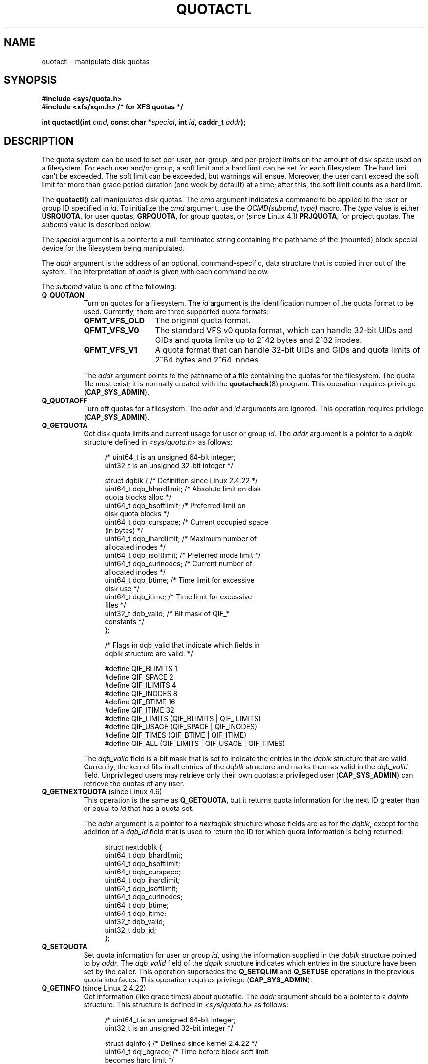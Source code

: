 .\" Copyright (c) 2010, Jan Kara
.\" A few pieces copyright (c) 1996 Andries Brouwer (aeb@cwi.nl)
.\" and copyright 2010 (c) Michael Kerrisk <mtk.manpages@gmail.com>
.\"
.\" %%%LICENSE_START(VERBATIM)
.\" Permission is granted to make and distribute verbatim copies of this
.\" manual provided the copyright notice and this permission notice are
.\" preserved on all copies.
.\"
.\" Permission is granted to copy and distribute modified versions of
.\" this manual under the conditions for verbatim copying, provided that
.\" the entire resulting derived work is distributed under the terms of
.\" a permission notice identical to this one.
.\"
.\" Since the Linux kernel and libraries are constantly changing, this
.\" manual page may be incorrect or out-of-date.  The author(s) assume
.\" no responsibility for errors or omissions, or for damages resulting
.\" from the use of the information contained herein.  The author(s) may
.\" not have taken the same level of care in the production of this
.\" manual, which is licensed free of charge, as they might when working
.\" professionally.
.\"
.\" Formatted or processed versions of this manual, if unaccompanied by
.\" the source, must acknowledge the copyright and authors of this work.
.\" %%%LICENSE_END
.\"
.TH QUOTACTL 2 2016-07-17 "Linux" "Linux Programmer's Manual"
.SH NAME
quotactl \- manipulate disk quotas
.SH SYNOPSIS
.nf
.B #include <sys/quota.h>
.B #include <xfs/xqm.h> /* for XFS quotas */
.LP
.BI "int quotactl(int " cmd ", const char *" special ", int " id \
", caddr_t " addr );
.fi
.SH DESCRIPTION
.LP
The quota system can be used to set per-user, per-group, and per-project limits
on the amount of disk space used on a filesystem.
For each user and/or group,
a soft limit and a hard limit can be set for each filesystem.
The hard limit can't be exceeded.
The soft limit can be exceeded, but warnings will ensue.
Moreover, the user can't exceed the soft limit for more than grace period
duration (one week by default) at a time;
after this, the soft limit counts as a hard limit.

The
.BR quotactl ()
call manipulates disk quotas.
The
.I cmd
argument indicates a command to be applied to the user or
group ID specified in
.IR id .
To initialize the
.IR cmd
argument, use the
.IR "QCMD(subcmd, type)"
macro.
The
.I type
value is either
.BR USRQUOTA ,
for user quotas,
.BR GRPQUOTA ,
for group quotas, or (since Linux 4.1)
.\" 847aac644e92e5624f2c153bab409bf713d5ff9a
.BR PRJQUOTA ,
for project quotas.
The
.I subcmd
value is described below.

The
.I special
argument is a pointer to a null-terminated string containing the pathname
of the (mounted) block special device for the filesystem being manipulated.

The
.I addr
argument is the address of an optional, command-specific, data structure
that is copied in or out of the system.
The interpretation of
.I addr
is given with each command below.

The
.I subcmd
value is one of the following:
.TP 8
.B Q_QUOTAON
Turn on quotas for a filesystem.
The
.I id
argument is the identification number of the quota format to be used.
Currently, there are three supported quota formats:
.RS
.TP 13
.BR QFMT_VFS_OLD
The original quota format.
.TP
.BR QFMT_VFS_V0
The standard VFS v0 quota format, which can handle 32-bit UIDs and GIDs
and quota limits up to 2^42 bytes and 2^32 inodes.
.TP
.BR QFMT_VFS_V1
A quota format that can handle 32-bit UIDs and GIDs
and quota limits of 2^64 bytes and 2^64 inodes.
.RE
.IP
The
.IR addr
argument points to the pathname of a file containing the quotas for
the filesystem.
The quota file must exist; it is normally created with the
.BR quotacheck (8)
program.
This operation requires privilege
.RB ( CAP_SYS_ADMIN ).
.TP 8
.B Q_QUOTAOFF
Turn off quotas for a filesystem.
The
.I addr
and
.I id
arguments are ignored.
This operation requires privilege
.RB ( CAP_SYS_ADMIN ).
.TP
.B Q_GETQUOTA
Get disk quota limits and current usage for user or group
.IR id .
The
.I addr
argument is a pointer to a
.I dqblk
structure defined in
.IR <sys/quota.h>
as follows:
.in +4n
.nf

/* uint64_t is an unsigned 64\-bit integer;
   uint32_t is an unsigned 32\-bit integer */

struct dqblk {      /* Definition since Linux 2.4.22 */
    uint64_t dqb_bhardlimit;  /* Absolute limit on disk
                                 quota blocks alloc */
    uint64_t dqb_bsoftlimit;  /* Preferred limit on
                                 disk quota blocks */
    uint64_t dqb_curspace;    /* Current occupied space
                                 (in bytes) */
    uint64_t dqb_ihardlimit;  /* Maximum number of
                                 allocated inodes */
    uint64_t dqb_isoftlimit;  /* Preferred inode limit */
    uint64_t dqb_curinodes;   /* Current number of
                                 allocated inodes */
    uint64_t dqb_btime;       /* Time limit for excessive
                                 disk use */
    uint64_t dqb_itime;       /* Time limit for excessive
                                 files */
    uint32_t dqb_valid;       /* Bit mask of QIF_*
                                 constants */
};

/* Flags in dqb_valid that indicate which fields in
   dqblk structure are valid. */

#define QIF_BLIMITS   1
#define QIF_SPACE     2
#define QIF_ILIMITS   4
#define QIF_INODES    8
#define QIF_BTIME     16
#define QIF_ITIME     32
#define QIF_LIMITS    (QIF_BLIMITS | QIF_ILIMITS)
#define QIF_USAGE     (QIF_SPACE | QIF_INODES)
#define QIF_TIMES     (QIF_BTIME | QIF_ITIME)
#define QIF_ALL       (QIF_LIMITS | QIF_USAGE | QIF_TIMES)

.fi
.in
The
.I dqb_valid
field is a bit mask that is set to indicate the entries in the
.I dqblk
structure that are valid.
Currently, the kernel fills in all entries of the
.I dqblk
structure and marks them as valid in the
.I dqb_valid
field.
Unprivileged users may retrieve only their own quotas;
a privileged user
.RB ( CAP_SYS_ADMIN )
can retrieve the quotas of any user.
.TP
.BR Q_GETNEXTQUOTA " (since Linux 4.6)"
.\" commit 926132c0257a5a8d149a6a395cc3405e55420566
This operation is the same as
.BR Q_GETQUOTA ,
but it returns quota information for the next ID greater than or equal to
.IR id
that has a quota set.

The
.I addr
argument is a pointer to a
.I nextdqblk
structure whose fields are as for the
.IR dqblk ,
except for the addition of a
.I dqb_id
field that is used to return the ID for which
quota information is being returned:

.nf
.in +4n
struct nextdqblk {
    uint64_t dqb_bhardlimit;
    uint64_t dqb_bsoftlimit;
    uint64_t dqb_curspace;
    uint64_t dqb_ihardlimit;
    uint64_t dqb_isoftlimit;
    uint64_t dqb_curinodes;
    uint64_t dqb_btime;
    uint64_t dqb_itime;
    uint32_t dqb_valid;
    uint32_t dqb_id;
};
.in
.fi
.TP
.B Q_SETQUOTA
Set quota information for user or group
.IR id ,
using the information supplied in the
.I dqblk
structure pointed to by
.IR addr .
The
.I dqb_valid
field of the
.I dqblk
structure indicates which entries in the structure have been set by the caller.
This operation supersedes the
.B Q_SETQLIM
and
.B Q_SETUSE
operations in the previous quota interfaces.
This operation requires privilege
.RB ( CAP_SYS_ADMIN ).
.TP
.BR Q_GETINFO " (since Linux 2.4.22)"
Get information (like grace times) about quotafile.
The
.I addr
argument should be a pointer to a
.I dqinfo
structure.
This structure is defined in
.IR <sys/quota.h>
as follows:
.in +4n
.nf

/* uint64_t is an unsigned 64\-bit integer;
   uint32_t is an unsigned 32\-bit integer */

struct dqinfo {         /* Defined since kernel 2.4.22 */
    uint64_t dqi_bgrace;  /* Time before block soft limit
                             becomes hard limit */
    uint64_t dqi_igrace;  /* Time before inode soft limit
                             becomes hard limit */
    uint32_t dqi_flags;   /* Flags for quotafile
                             (DQF_*) */
    uint32_t dqi_valid;
};

/* Bits for dqi_flags */

/* Quota format QFMT_VFS_OLD */

#define DQF_ROOT_SQUASH (1 << 0) /* Root squash enabled */
              /* Before Linux v4.0, this had been defined
                 privately as V1_DQF_RSQUASH */

/* Quota format QFMT_VFS_V0 / QFMT_VFS_V1 */

#define DQF_SYS_FILE    (1 << 16)   /* Quota stored in
                                       a system file */

/* Flags in dqi_valid that indicate which fields in
   dqinfo structure are valid. */

#define IIF_BGRACE  1
#define IIF_IGRACE  2
#define IIF_FLAGS   4
#define IIF_ALL     (IIF_BGRACE | IIF_IGRACE | IIF_FLAGS)

.fi
.in
The
.I dqi_valid
field in the
.I dqinfo
structure indicates the entries in the structure that are valid.
Currently, the kernel fills in all entries of the
.I dqinfo
structure and marks them all as valid in the
.I dqi_valid
field.
The
.I id
argument is ignored.
.TP
.BR Q_SETINFO " (since Linux 2.4.22)"
Set information about quotafile.
The
.I addr
argument should be a pointer to a
.I dqinfo
structure.
The
.I dqi_valid
field of the
.I dqinfo
structure indicates the entries in the structure
that have been set by the caller.
This operation supersedes the
.B Q_SETGRACE
and
.B Q_SETFLAGS
operations in the previous quota interfaces.
The
.I id
argument is ignored.
This operation requires privilege
.RB ( CAP_SYS_ADMIN ).
.TP
.BR Q_GETFMT " (since Linux 2.4.22)"
Get quota format used on the specified filesystem.
The
.I addr
argument should be a pointer to a 4-byte buffer
where the format number will be stored.
.TP
.B Q_SYNC
Update the on-disk copy of quota usages for a filesystem.
If
.I special
is NULL, then all filesystems with active quotas are sync'ed.
The
.I addr
and
.I id
arguments are ignored.
.TP
.BR Q_GETSTATS " (supported up to Linux 2.4.21)"
Get statistics and other generic information about the quota subsystem.
The
.I addr
argument should be a pointer to a
.I dqstats
structure in which data should be stored.
This structure is defined in
.IR <sys/quota.h> .
The
.I special
and
.I id
arguments are ignored.

This operation is obsolete and was removed in Linux 2.4.22.
Files in
.I /proc/sys/fs/quota/
carry the information instead.
.PP
For XFS filesystems making use of the XFS Quota Manager (XQM),
the above commands are bypassed and the following commands are used:
.TP 8
.B Q_XQUOTAON
Turn on quotas for an XFS filesystem.
XFS provides the ability to turn on/off quota limit enforcement
with quota accounting.
Therefore, XFS expects
.I addr
to be a pointer to an
.I "unsigned int"
that contains a combination of the following flags (defined in
.IR <xfs/xqm.h> ):

.nf
.in +4n
#define XFS_QUOTA_UDQ_ACCT (1<<0) /* User quota
                                     accounting */
#define XFS_QUOTA_UDQ_ENFD (1<<1) /* User quota limits
                                     enforcement */
#define XFS_QUOTA_GDQ_ACCT (1<<2) /* Group quota
                                     accounting */
#define XFS_QUOTA_GDQ_ENFD (1<<3) /* Group quota limits
                                     enforcement */
#define XFS_QUOTA_PDQ_ACCT (1<<4) /* Project quota
                                     accounting */
#define XFS_QUOTA_PDQ_ENFD (1<<5) /* Project quota limits
                                     enforcement */
.in
.fi

This operation requires privilege
.RB ( CAP_SYS_ADMIN ).
The
.I id
argument is ignored.
.TP
.B Q_XQUOTAOFF
Turn off quotas for an XFS filesystem.
As with
.BR Q_QUOTAON ,
XFS filesystems expect a pointer to an
.I "unsigned int"
that specifies whether quota accounting and/or limit enforcement need
to be turned off (using the same flags as for
.B Q_XQUOTAON
subcommand).
This operation requires privilege
.RB ( CAP_SYS_ADMIN ).
The
.I id
argument is ignored.
.TP
.B Q_XGETQUOTA
Get disk quota limits and current usage for user
.IR id .
The
.I addr
argument is a pointer to an
.I fs_disk_quota
structure, which is defined in
.I <xfs/xqm.h>
as follows:

.nf
.in +4n
/* All the blk units are in BBs (Basic Blocks) of
   512 bytes. */

#define FS_DQUOT_VERSION  1  /* fs_disk_quota.d_version */

#define XFS_USER_QUOTA    (1<<0)  /* User quota type */
#define XFS_PROJ_QUOTA    (1<<1)  /* Project quota type */
#define XFS_GROUP_QUOTA   (1<<2)  /* Group quota type */

struct fs_disk_quota {
    int8_t   d_version;   /* Version of this structure */
    int8_t   d_flags;     /* XFS_{USER,PROJ,GROUP}_QUOTA */
    uint16_t d_fieldmask; /* Field specifier */
    uint32_t d_id;        /* User, project, or group ID */
    uint64_t d_blk_hardlimit; /* Absolute limit on
                                 disk blocks */
    uint64_t d_blk_softlimit; /* Preferred limit on
                                 disk blocks */
    uint64_t d_ino_hardlimit; /* Maximum # allocated
                                 inodes */
    uint64_t d_ino_softlimit; /* Preferred inode limit */
    uint64_t d_bcount;    /* # disk blocks owned by
                             the user */
    uint64_t d_icount;    /* # inodes owned by the user */
    int32_t  d_itimer;    /* Zero if within inode limits */
                          /* If not, we refuse service */
    int32_t  d_btimer;    /* Similar to above; for
                             disk blocks */
    uint16_t d_iwarns;    /* # warnings issued with
                             respect to # of inodes */
    uint16_t d_bwarns;    /* # warnings issued with
                             respect to disk blocks */
    int32_t  d_padding2;  /* Padding - for future use */
    uint64_t d_rtb_hardlimit; /* Absolute limit on realtime
                                 (RT) disk blocks */
    uint64_t d_rtb_softlimit; /* Preferred limit on RT
                                 disk blocks */
    uint64_t d_rtbcount;  /* # realtime blocks owned */
    int32_t  d_rtbtimer;  /* Similar to above; for RT
                             disk blocks */
    uint16_t d_rtbwarns;  /* # warnings issued with
                             respect to RT disk blocks */
    int16_t  d_padding3;  /* Padding - for future use */
    char     d_padding4[8];   /* Yet more padding */
};
.in
.fi

Unprivileged users may retrieve only their own quotas;
a privileged user
.RB ( CAP_SYS_ADMIN )
may retrieve the quotas of any user.
.TP
.BR Q_XGETNEXTQUOTA " (since Linux 4.6)"
.\" commit 8b37524962b9c54423374717786198f5c0820a28
This operation is the same as
.BR Q_XGETQUOTA ,
but it returns (in the
.I fs_disk_quota
structure pointed by
.IR addr )
quota information for the next ID greater than or equal to
.IR id
that has a quota set.
Note that since
.I fs_disk_quota
already has
.I q_id
field, no separate structure type is needed (in contrast with
.B Q_GETQUOTA
and
.B Q_GETNEXTQUOTA
commands)
.TP
.B Q_XSETQLIM
Set disk quota limits for user
.IR id .
The
.I addr
argument is a pointer to an
.I fs_disk_quota
structure.
This operation requires privilege
.RB ( CAP_SYS_ADMIN ).
.TP
.B Q_XGETQSTAT
Returns XFS filesystem-specific quota information in the
.I fs_quota_stat
structure pointed by
.IR addr .
This is useful for finding out how much space is used to store quota
information, and also to get the quota on/off status of a given local XFS
filesystem.
The
.I fs_quota_stat
structure itself is defined as follows:

.nf
.in +4n
#define FS_QSTAT_VERSION 1  /* fs_quota_stat.qs_version */

struct fs_qfilestat {
    uint64_t qfs_ino;       /* Inode number */
    uint64_t qfs_nblks;     /* Number of BBs
                               512-byte-blocks */
    uint32_t qfs_nextents;  /* Number of extents */
};

struct fs_quota_stat {
    int8_t   qs_version; /* Version number for
                            future changes */
    uint16_t qs_flags; /* XFS_QUOTA_{U,P,G}DQ_{ACCT,ENFD} */
    int8_t   qs_pad;   /* Unused */
    struct fs_qfilestat qs_uquota;  /* User quota storage
                                       information */
    struct fs_qfilestat qs_gquota;  /* Group quota storage
                                       information */
    uint32_t qs_incoredqs;   /* Number of dquots in core */
    int32_t  qs_btimelimit;  /* Limit for blocks timer */
    int32_t  qs_itimelimit;  /* Limit for inodes timer */
    int32_t  qs_rtbtimelimit;/* Limit for RT
                                blocks timer */
    uint16_t qs_bwarnlimit;  /* Limit for # of warnings */
    uint16_t qs_iwarnlimit;  /* Limit for # of warnings */
};
.in
.fi

The
.I id
argument is ignored.
.TP
.B Q_XGETQSTATV
Returns XFS filesystem-specific quota information in the
.I fs_quota_statv
pointed to by
.IR addr .
This version of the command uses a structure with proper versioning support,
along with appropriate layout (all fields are naturally aligned) and
padding to avoiding special compat handling;
it also provides the ability to get statistics regarding
the project quota file.
The
.I fs_quota_statv
structure itself is defined as follows:

.nf
.in +4n
#define FS_QSTATV_VERSION1 1 /* fs_quota_statv.qs_version */

struct fs_qfilestatv {
    uint64_t qfs_ino;       /* Inode number */
    uint64_t qfs_nblks;     /* Number of BBs
                               512-byte-blocks */
    uint32_t qfs_nextents;  /* Number of extents */
    uint32_t qfs_pad;       /* Pad for 8-byte alignment */
};

struct fs_quota_statv {
    int8_t   qs_version;    /* Version for future
                               changes */
    uint8_t  qs_pad1;       /* Pad for 16-bit alignment */
    uint16_t qs_flags;      /* XFS_QUOTA_.* flags */
    uint32_t qs_incoredqs;  /* Number of dquots incore */
    struct fs_qfilestatv qs_uquota;  /* User quota
                                        information */
    struct fs_qfilestatv qs_gquota;  /* Group quota
                                        information */
    struct fs_qfilestatv qs_pquota;  /* Project quota
                                        information */
    int32_t  qs_btimelimit;   /* Limit for blocks timer */
    int32_t  qs_itimelimit;   /* Limit for inodes timer */
    int32_t  qs_rtbtimelimit; /* Limit for RT blocks
                                 timer */
    uint16_t qs_bwarnlimit;   /* Limit for # of warnings */
    uint16_t qs_iwarnlimit;   /* Limit for # of warnings */
    uint64_t qs_pad2[8];      /* For future proofing */
};
.in
.fi

The
.I qs_version
field of the structure should be filled with the version of the structure
supported by the callee (for now, only
.I FS_QSTAT_VERSION1
is supported).
The kernel will fill the structure in accordance with
version provided.
The
.I id
argument is ignored.
.TP
.B Q_XQUOTARM
Free the disk space taken by disk quotas. The
.I addr
argument should be a pointer to an
.I "unsigned int"
value containing flags (the same as in
.I d_flags
field of
.I fs_disk_quota
structure) which identify what types of quota should be removed
(note that the quota type passed in the
.I cmd
argument is ignored, but should remain valid in order to pass preliminary
quotactl syscall handler checks).

Quotas must have already been turned off.
The
.I id
argument is ignored.
.TP
.B Q_XQUOTASYNC
This command was an XFS quota equivalent to
.IR Q_SYNC ,
.\" 4b217ed9e30f94b6e8e5e262020ef0ceab6113af
but it is no-op since Linux 3.4, as
.BR sync (1)
writes quota information to disk now (in addition to the other filesystem
metadata that it writes out). The
.IR special ", " id " and " addr
arguments are ignored.
.SH RETURN VALUE
.LP
On success,
.BR quotactl ()
returns 0; on error \-1
is returned, and
.I errno
is set to indicate the error.
.SH ERRORS
.TP
.B EACCES
.I cmd
is
.BR Q_QUOTAON ,
and the quota file pointed to by
.I addr
exists, but is not a regular file or
is not on the filesystem pointed to by
.IR special .
.TP
.B EBUSY
.I cmd
is
.BR Q_QUOTAON ,
but another
.B Q_QUOTAON
had already been performed.
.TP
.B EFAULT
.I addr
or
.I special
is invalid.
.TP
.B EINVAL
.I cmd
or
.I type
is invalid.
.TP
.B EINVAL
.I cmd
is
.BR Q_QUOTAON ,
but the specified quota file is corrupted.
.TP
.B ENOENT
The file specified by
.I special
or
.I addr
does not exist.
.TP
.B ENOSYS
The kernel has not been compiled with the
.B CONFIG_QUOTA
option.
.TP
.B ENOTBLK
.I special
is not a block device.
.TP
.B EPERM
The caller lacked the required privilege
.RB ( CAP_SYS_ADMIN )
for the specified operation.
.TP
.B ERANGE
.I cmd
is
.BR Q_SETQUOTA ,
but the specified limits are out of the range allowed by the quota format.
.TP
.B ESRCH
No disk quota is found for the indicated user.
Quotas have not been turned on for this filesystem.
.TP
.B ESRCH
.I cmd
is
.BR Q_QUOTAON ,
but the specified quota format was not found.
.TP
.B ESRCH
.I cmd
is
.B Q_GETNEXTQUOTA
or
.BR Q_XGETNEXTQUOTA ,
but there is no ID greater than or equal to
.IR id
that has an active quota.
.SH NOTES
Instead of
.I <xfs/xqm.h>
one can use
.IR <linux/dqblk_xfs.h> ,
taking into account that there are several naming discrepancies:
.IP \(bu 3
Quota enabling flags (of format
.BR XFS_QUOTA_[UGP]DQ_{ACCT,ENFD} )
are defined without a leading "X", as
.BR FS_QUOTA_[UGP]DQ_{ACCT,ENFD} .
.IP \(bu
The same is true for
.B XFS_{USER,GROUP,PROJ}_QUOTA
quota type flags, which are defined as
.BR FS_{USER,GROUP,PROJ}_QUOTA .
.IP \(bu
The
.I dqblk_xfs.h
header file defines its own
.BR XQM_USRQUOTA ,
.BR XQM_GRPQUOTA ,
and
.B XQM_PRJQUOTA
constants for the available quota types, but their values are the same as for
constants without the
.B XQM_
prefix.
.SH SEE ALSO
.BR quota (1),
.BR getrlimit (2),
.BR quotacheck (8),
.BR quotaon (8)
